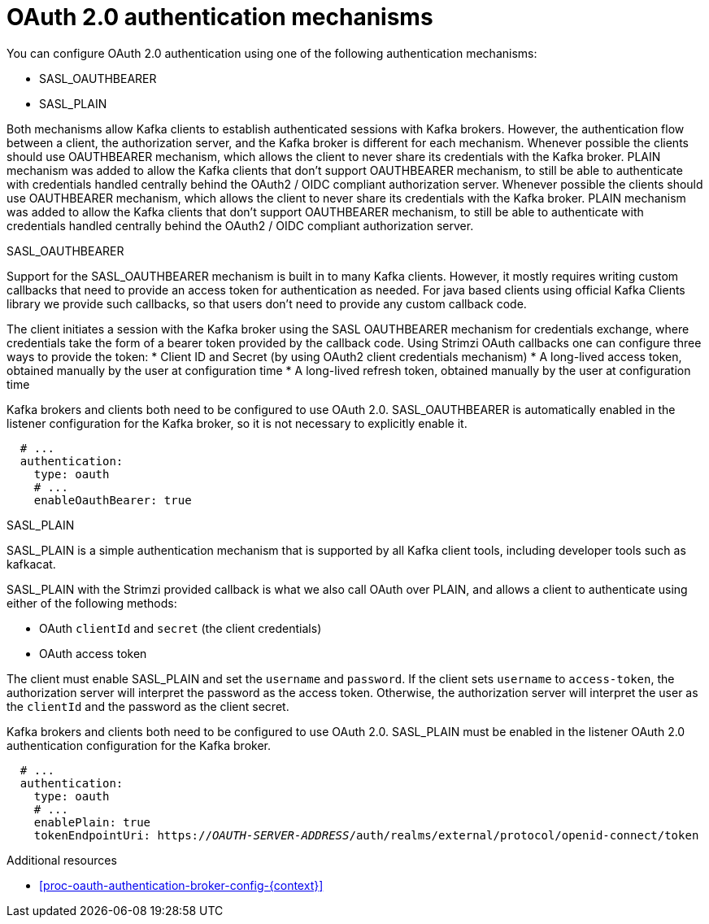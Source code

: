 // Module included in the following assemblies:
//
// assembly-oauth-authentication.adoc

[id='con-oauth-authentication-flow-{context}']
= OAuth 2.0 authentication mechanisms

You can configure OAuth 2.0 authentication using one of the following authentication mechanisms:

* SASL_OAUTHBEARER
* SASL_PLAIN

Both mechanisms allow Kafka clients to establish authenticated sessions with Kafka brokers. 
However, the authentication flow between a client, the authorization server, and the Kafka broker is different for each mechanism.
Whenever possible the clients should use OAUTHBEARER mechanism, which allows the client to never share its credentials with the Kafka broker. PLAIN mechanism was added to allow the Kafka clients that don't support OAUTHBEARER mechanism, to still be able to authenticate with credentials handled centrally behind the OAuth2 / OIDC compliant authorization server.
Whenever possible the clients should use OAUTHBEARER mechanism, which allows the client to never share its credentials with the Kafka broker. PLAIN mechanism was added to allow the Kafka clients that don't support OAUTHBEARER mechanism, to still be able to authenticate with credentials handled centrally behind the OAuth2 / OIDC compliant authorization server.

.SASL_OAUTHBEARER

Support for the SASL_OAUTHBEARER mechanism is built in to many Kafka clients. However, it mostly requires writing custom callbacks that need to provide an access token for authentication as needed. For java based clients using official Kafka Clients library we provide such callbacks, so that users don't need to provide any custom callback code.

The client initiates a session with the Kafka broker using the SASL OAUTHBEARER mechanism for credentials exchange, where credentials take the form of a bearer token provided by the callback code. Using Strimzi OAuth callbacks one can configure three ways to provide the token:
* Client ID and Secret (by using OAuth2 client credentials mechanism)
* A long-lived access token, obtained manually by the user at configuration time
* A long-lived refresh token, obtained manually by the user at configuration time

Kafka brokers and clients both need to be configured to use OAuth 2.0. 
SASL_OAUTHBEARER is automatically enabled in the listener configuration for the Kafka broker, so it is not necessary to explicitly enable it.

[source,yaml,subs="attributes+"]
----
  # ...
  authentication:
    type: oauth
    # ...
    enableOauthBearer: true
----

.SASL_PLAIN

SASL_PLAIN is a simple authentication mechanism that is supported by all Kafka client tools, including developer tools such as kafkacat.

SASL_PLAIN with the Strimzi provided callback is what we also call OAuth over PLAIN, and allows a client to authenticate using either of the following methods:

* OAuth `clientId` and `secret` (the client credentials)
* OAuth access token

The client must enable SASL_PLAIN and set the `username` and `password`. 
If the client sets `username` to `access-token`, the authorization server will interpret the password as the access token. 
Otherwise, the authorization server will interpret the user as the `clientId` and the password as the client secret.

Kafka brokers and clients both need to be configured to use OAuth 2.0. SASL_PLAIN must be enabled in the listener OAuth 2.0 authentication configuration for the Kafka broker.

[source,yaml,subs="+quotes,attributes+"]
----
  # ...
  authentication:
    type: oauth
    # ...
    enablePlain: true
    tokenEndpointUri: https://_OAUTH-SERVER-ADDRESS_/auth/realms/external/protocol/openid-connect/token
----

.Additional resources

* xref:proc-oauth-authentication-broker-config-{context}[]
